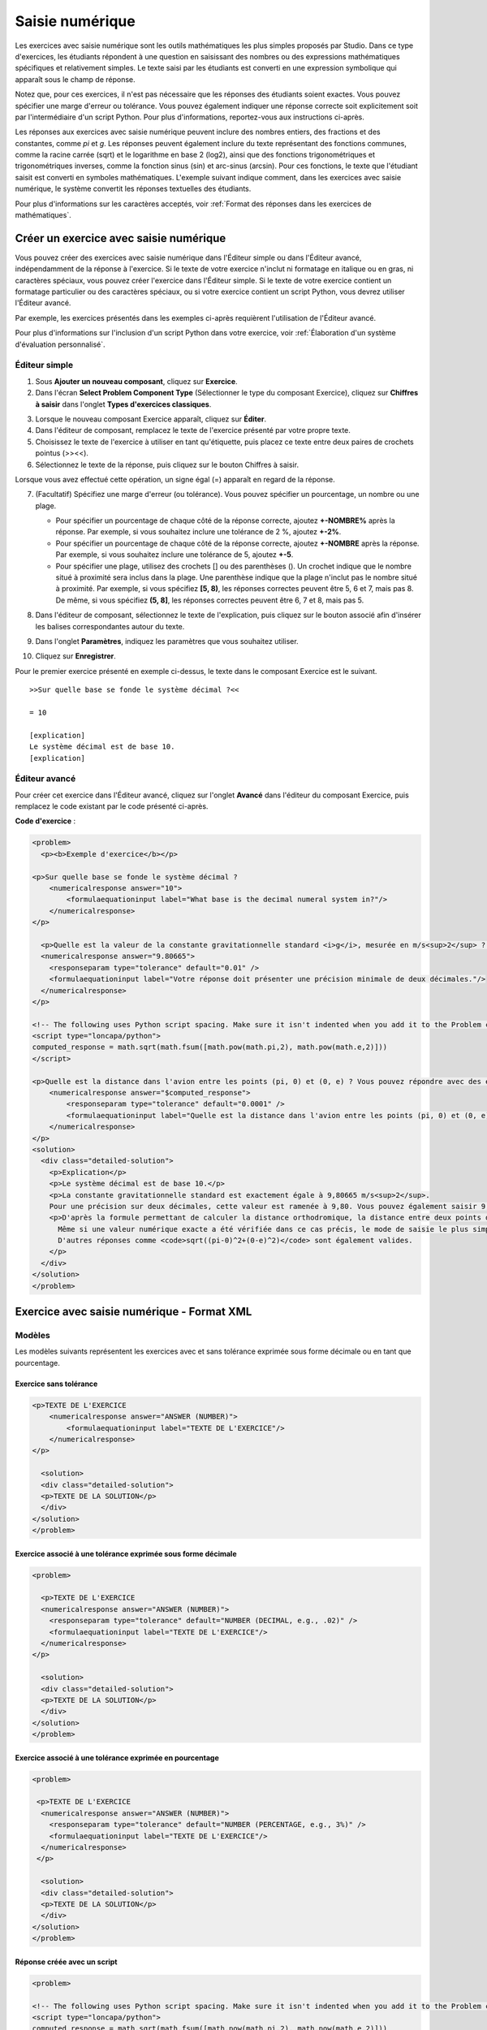 .. _Saisie numérique:

##################
Saisie numérique
##################

Les exercices avec saisie numérique sont les outils mathématiques les plus simples proposés par Studio. Dans ce type d'exercices, les étudiants répondent à une question en saisissant des nombres ou des expressions mathématiques spécifiques et relativement simples. Le texte saisi par les étudiants est converti en une expression symbolique qui apparaît sous le champ de réponse. 

.. image:: /Images/image292.png
 :alt: Image d'un exercice avec saisie numérique

Notez que, pour ces exercices, il n'est pas nécessaire que les réponses des étudiants soient exactes. Vous pouvez spécifier une marge d'erreur ou tolérance. Vous pouvez également indiquer une réponse correcte soit explicitement soit par l'intermédiaire d'un script Python. Pour plus d'informations, reportez-vous aux instructions ci-après.

Les réponses aux exercices avec saisie numérique peuvent inclure des nombres entiers, des fractions et des constantes, comme *pi* et *g*. Les réponses peuvent également inclure du texte représentant des fonctions communes, comme la racine carrée (sqrt) et le logarithme en base 2 (log2), ainsi que des fonctions trigonométriques et trigonométriques inverses, comme la fonction sinus (sin) et arc-sinus (arcsin). Pour ces fonctions, le texte que l'étudiant saisit est converti en symboles mathématiques. L'exemple suivant indique comment, dans les exercices avec saisie numérique, le système convertit les réponses textuelles des étudiants. 

.. image:: /Images/Math5.png
 :alt: Image d'un exercice avec saisie numérique présenté par Studio

Pour plus d'informations sur les caractères acceptés, voir :ref:`Format des réponses dans les exercices de mathématiques`.

*****************************************
Créer un exercice avec saisie numérique 
*****************************************

Vous pouvez créer des exercices avec saisie numérique dans l'Éditeur simple ou dans l'Éditeur avancé, indépendamment de la réponse à l'exercice. Si le texte de votre exercice n'inclut ni formatage en italique ou en gras, ni caractères spéciaux, vous pouvez créer l'exercice dans l'Éditeur simple. Si le texte de votre exercice contient un formatage particulier ou des caractères spéciaux, ou si votre exercice contient un script Python, vous devrez utiliser l'Éditeur avancé.

Par exemple, les exercices présentés dans les exemples ci-après requièrent l'utilisation de l'Éditeur avancé. 

.. image:: /Images/NumericalInput_Complex.png
 :alt: Image d'un exercice avec saisie d'expressions mathématiques plus complexes

Pour plus d'informations sur l'inclusion d'un script Python dans votre exercice, voir :ref:`Élaboration d'un système d'évaluation personnalisé`.

==============
Éditeur simple
==============

#. Sous **Ajouter un nouveau composant**, cliquez sur **Exercice**.
#. Dans l'écran **Select Problem Component Type** (Sélectionner le type du composant Exercice), cliquez sur **Chiffres à saisir** dans l'onglet **Types d'exercices classiques**.
   
3. Lorsque le nouveau composant Exercice apparaît, cliquez sur **Éditer**.
#. Dans l'éditeur de composant, remplacez le texte de l'exercice présenté par votre propre texte.
#. Choisissez le texte de l'exercice à utiliser en tant qu'étiquette, puis placez ce texte entre deux paires de crochets pointus (>><<).
#. Sélectionnez le texte de la réponse, puis cliquez sur le bouton Chiffres à saisir. 

.. image:: /Images/ProbCompButton_NumInput.png
    :alt: Image du bouton Nombres à saisir

Lorsque vous avez effectué cette opération, un signe égal (=) apparaît en regard de la réponse.
        
7. (Facultatif) Spécifiez une marge d'erreur (ou tolérance). Vous pouvez spécifier un pourcentage, un nombre ou une plage.

   * Pour spécifier un pourcentage de chaque côté de la réponse correcte, ajoutez **+-NOMBRE%** après la réponse. Par exemple, si vous souhaitez inclure une tolérance de 2 %, ajoutez **+-2%**. 

   * Pour spécifier un pourcentage de chaque côté de la réponse correcte, ajoutez **+-NOMBRE** après la réponse. Par exemple, si vous souhaitez inclure une tolérance de 5, ajoutez **+-5**.

   * Pour spécifier une plage, utilisez des crochets [] ou des parenthèses (). Un crochet indique que le nombre situé à proximité sera inclus dans la plage. Une parenthèse indique que la plage n'inclut pas le nombre situé à proximité. Par exemple, si vous spécifiez **[5, 8)**, les réponses correctes peuvent être 5, 6 et 7, mais pas 8. De même, si vous spécifiez **(5, 8]**, les réponses correctes peuvent être 6, 7 et 8, mais pas 5.

8. Dans l'éditeur de composant, sélectionnez le texte de l'explication, puis cliquez sur le bouton associé afin d'insérer les balises correspondantes autour du texte.

   .. image:: /Images/ProbCompButton_Explanation.png
    :alt: Image du bouton Explication

9. Dans l'onglet **Paramètres**, indiquez les paramètres que vous souhaitez utiliser. 
#. Cliquez sur **Enregistrer**.

Pour le premier exercice présenté en exemple ci-dessus, le texte dans le composant Exercice est le suivant.

::

   >>Sur quelle base se fonde le système décimal ?<<

   = 10
    
   [explication]
   Le système décimal est de base 10.
   [explication]

==============
Éditeur avancé
==============

Pour créer cet exercice dans l'Éditeur avancé, cliquez sur l'onglet **Avancé** dans l'éditeur du composant Exercice, puis remplacez le code existant par le code présenté ci-après.

**Code d'exercice** :

.. code-block:: xml

  <problem>
    <p><b>Exemple d'exercice</b></p>

  <p>Sur quelle base se fonde le système décimal ?
      <numericalresponse answer="10">
          <formulaequationinput label="What base is the decimal numeral system in?"/>
      </numericalresponse>
  </p>

    <p>Quelle est la valeur de la constante gravitationnelle standard <i>g</i>, mesurée en m/s<sup>2</sup> ? Votre réponse doit présenter une précision minimale de deux décimales.
    <numericalresponse answer="9.80665">
      <responseparam type="tolerance" default="0.01" />
      <formulaequationinput label="Votre réponse doit présenter une précision minimale de deux décimales."/>
    </numericalresponse>
  </p>

  <!-- The following uses Python script spacing. Make sure it isn't indented when you add it to the Problem component. -->
  <script type="loncapa/python">
  computed_response = math.sqrt(math.fsum([math.pow(math.pi,2), math.pow(math.e,2)]))
  </script>

  <p>Quelle est la distance dans l'avion entre les points (pi, 0) et (0, e) ? Vous pouvez répondre avec des expressions mathématiques.
      <numericalresponse answer="$computed_response">
          <responseparam type="tolerance" default="0.0001" />
          <formulaequationinput label="Quelle est la distance dans l'avion entre les points (pi, 0) et (0, e) ?"/>
      </numericalresponse>
  </p>
  <solution>
    <div class="detailed-solution">
      <p>Explication</p>
      <p>Le système décimal est de base 10.</p>
      <p>La constante gravitationnelle standard est exactement égale à 9,80665 m/s<sup>2</sup>.
      Pour une précision sur deux décimales, cette valeur est ramenée à 9,80. Vous pouvez également saisir 9,8.</p>
      <p>D'après la formule permettant de calculer la distance orthodromique, la distance entre deux points dans un avion est la racine carrée de la somme des carrés des différences de chaque coordonnée.
        Même si une valeur numérique exacte a été vérifiée dans ce cas précis, le mode de saisie le plus simple pour cette réponse consiste à saisir <code>sqrt(pi^2+e^2)</code> dans l'éditeur.
        D'autres réponses comme <code>sqrt((pi-0)^2+(0-e)^2)</code> sont également valides.
      </p>
    </div>
  </solution>
  </problem>

.. _Numerical Input Problem XML:

*********************************************
Exercice avec saisie numérique - Format XML
*********************************************

=======
Modèles
=======

Les modèles suivants représentent les exercices avec et sans tolérance exprimée sous forme décimale ou en tant que pourcentage.

Exercice sans tolérance
***********************

.. code-block:: xml

  <p>TEXTE DE L'EXERCICE
      <numericalresponse answer="ANSWER (NUMBER)">
          <formulaequationinput label="TEXTE DE L'EXERCICE"/>
      </numericalresponse>
  </p>
   
    <solution>
    <div class="detailed-solution">
    <p>TEXTE DE LA SOLUTION</p>
    </div>
  </solution>
  </problem>

Exercice associé à une tolérance exprimée sous forme décimale
*************************************************************

.. code-block:: xml

  <problem>
   
    <p>TEXTE DE L'EXERCICE
    <numericalresponse answer="ANSWER (NUMBER)">
      <responseparam type="tolerance" default="NUMBER (DECIMAL, e.g., .02)" />
      <formulaequationinput label="TEXTE DE L'EXERCICE"/>
    </numericalresponse>
  </p>
   
    <solution>
    <div class="detailed-solution">
    <p>TEXTE DE LA SOLUTION</p>
    </div>
  </solution>
  </problem>

Exercice associé à une tolérance exprimée en pourcentage
********************************************************

.. code-block:: xml

  <problem>
   
   <p>TEXTE DE L'EXERCICE
    <numericalresponse answer="ANSWER (NUMBER)">
      <responseparam type="tolerance" default="NUMBER (PERCENTAGE, e.g., 3%)" />
      <formulaequationinput label="TEXTE DE L'EXERCICE"/>
    </numericalresponse>
   </p>

    <solution>
    <div class="detailed-solution">
    <p>TEXTE DE LA SOLUTION</p>
    </div>
  </solution>
  </problem>

Réponse créée avec un script
****************************

.. code-block:: xml

  <problem>

  <!-- The following uses Python script spacing. Make sure it isn't indented when you add it to the Problem component. -->
  <script type="loncapa/python">
  computed_response = math.sqrt(math.fsum([math.pow(math.pi,2), math.pow(math.e,2)]))
  </script>

  <p>TEXTE DE L'EXERCICE
      <numericalresponse answer="$computed_response">
          <responseparam type="tolerance" default="0.0001" />
          <formulaequationinput label="TEXTE DE L'EXERCICE"/>
      </numericalresponse>
  </p>

    <solution>
    <div class="detailed-solution">
     <p>TEXTE DE LA SOLUTION</p>
    </div>
  </solution>
  </problem>

=======
Balises
=======

* ``<numericalresponse>`` (obligatoire) : Indique que cet exercice est un exercice avec saisie numérique.
* ``<formulaequationinput />`` (obligatoire) : Fournit un champ de réponse dans lequel l'étudiant saisit une réponse.
* ``<responseparam>`` (facultatif) : Spécifie la tolérance (ou marge d'erreur) pour une réponse.
* ``<script>`` (facultatif) :

.. note:: Certains exercices moins récents utilisent la balise ``<textline math="1" />`` plutôt que la balise ``<formulaequationinput />``. La balise ``<textline math="1" />`` est toutefois devenue obsolète. Tous les nouveaux exercices devraient utiliser la balise ``<formulaequationinput />``.

**Balise :** ``<numericalresponse>``

Indique que cet exercice est un exercice avec saisie numérique. La balise ``<numericalresponse>`` est similaire à la balise ``<formularesponse>``. La balise ``<numericalresponse>`` n'autorise toutefois pas l'utilisation de variables non spécifiées.

  Attributs

  .. list-table::
     :widths: 20 80

     * - Attribut
       - Description
     * - answer (obligatoire)
       - Réponse correcte au problème, présentée en tant qu'expression mathématique. 

  .. note:: Si vous incluez dans l'exercice un nom de variable, précédé d'un signe de dollar ($), vous pouvez alors inclure (toujours dans l'exercice) un script qui calcule l'expression sur la base de cette variable.

  L'évaluateur évalue de la même façon la réponse que vous présentez et la réponse de l'étudiant. En outre, l'évaluateur simplifie automatiquement toute expression numérique que vous ou tout étudiant fournirez. Les réponses peuvent inclure des expressions simples comme "0,3" et "42", ou des expressions plus complexes comme "1/3" et "sin(pi/5)". 

  Enfants
  
  * ``<responseparam>``
  * ``<formulaequationinput>``

**Balise :** * ``<formulaequationinput>``

Crée un champ de réponse dans le LMS. Les étudiants peuvent y saisir leur réponse.

  Attributs

  .. list-table::
     :widths: 20 80

     * - Attribut
       - Description     
     * - label (obligatoire)
       - Spécifie le nom du champ de la réponse.
     * - size (facultatif)
       - Spécifie la taille, en caractères, du champ de réponse dans le LMS.
  
  Enfants

  (aucun)

**Balise :** ``<responseparam>``

Spécifie la tolérance (ou marge d'erreur) pour une réponse.

  Attributs

  .. list-table::
     :widths: 20 80

     * - Attribut
       - Description
     * - type (facultatif)
       - "tolerance" : Définit une tolérance pour un nombre
     * - default (facultatif)
       - Nombre ou pourcentage spécifiant une tolérance, exprimée sous forme d'une valeur numérique ou d'un pourcentage.

  Enfants
  
  (aucun)

**Balise :** ``<script>``

Spécifie un script que l'évaluateur utilise pour évaluer la réponse d'un étudiant. Un exercice se comporte comme si l'intégralité du code dans toutes les balises script figurait dans une unique balise script. Spécifiquement, les variables utilisées dans différentes balises ``<script>`` partagent un espace de noms et peuvent être remplacées.

Comme dans tout script Python, l'indentation joue un rôle important, même si le code est intégré en XML.

  Attributs

  .. list-table::
     :widths: 20 80

     * - Attribut
       - Description
     * - type (obligatoire)
       - Doit être défini sur "loncapa/python".

  Enfants
  
  (aucun)
